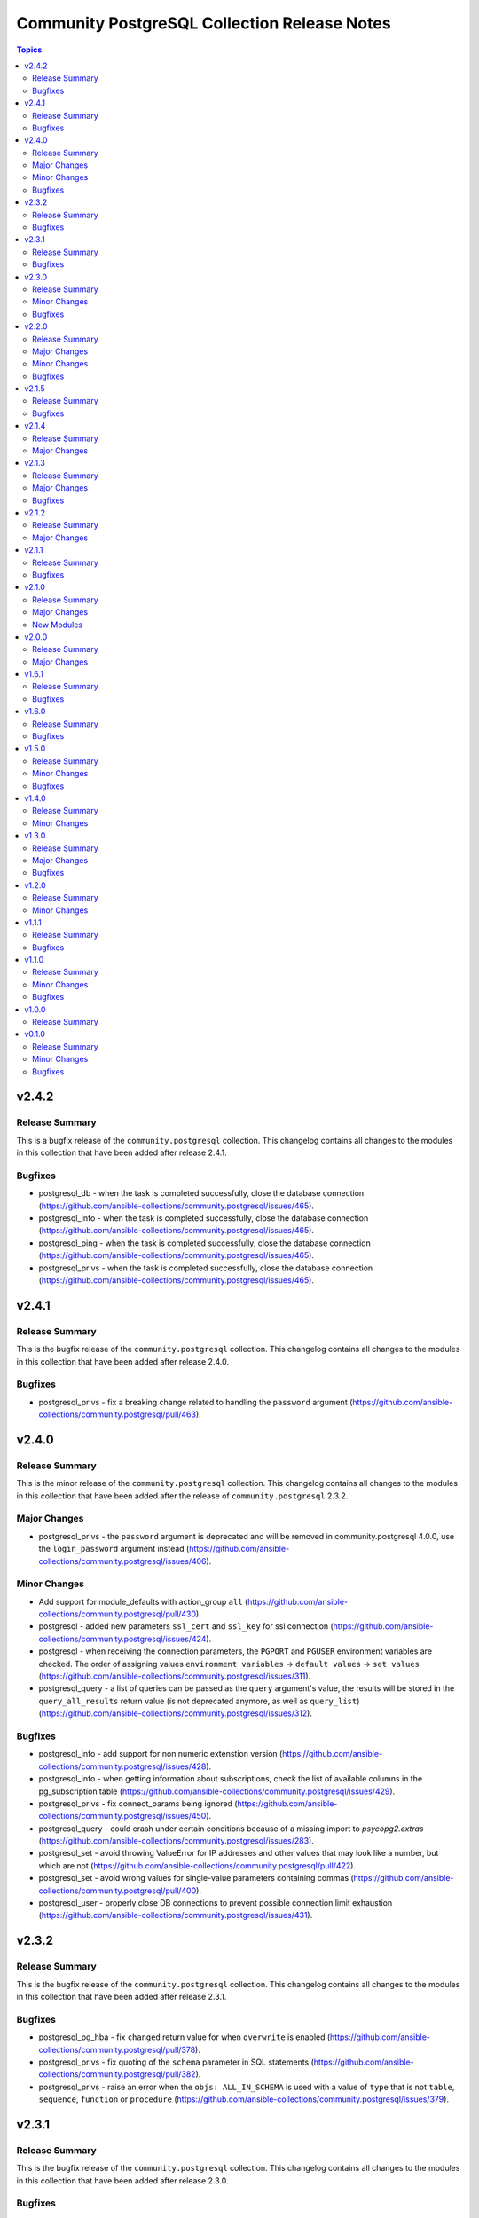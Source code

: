 =============================================
Community PostgreSQL Collection Release Notes
=============================================

.. contents:: Topics


v2.4.2
======

Release Summary
---------------

This is a bugfix release of the ``community.postgresql`` collection.
This changelog contains all changes to the modules in this collection that
have been added after release 2.4.1.

Bugfixes
--------

- postgresql_db - when the task is completed successfully, close the database connection (https://github.com/ansible-collections/community.postgresql/issues/465).
- postgresql_info - when the task is completed successfully, close the database connection (https://github.com/ansible-collections/community.postgresql/issues/465).
- postgresql_ping - when the task is completed successfully, close the database connection (https://github.com/ansible-collections/community.postgresql/issues/465).
- postgresql_privs - when the task is completed successfully, close the database connection (https://github.com/ansible-collections/community.postgresql/issues/465).

v2.4.1
======

Release Summary
---------------

This is the bugfix release of the ``community.postgresql`` collection.
This changelog contains all changes to the modules in this collection that
have been added after release 2.4.0.

Bugfixes
--------

- postgresql_privs - fix a breaking change related to handling the ``password`` argument (https://github.com/ansible-collections/community.postgresql/pull/463).

v2.4.0
======

Release Summary
---------------

This is the minor release of the ``community.postgresql`` collection.
This changelog contains all changes to the modules in this collection that
have been added after the release of ``community.postgresql`` 2.3.2.

Major Changes
-------------

- postgresql_privs - the ``password`` argument is deprecated and will be removed in community.postgresql 4.0.0, use the ``login_password`` argument instead (https://github.com/ansible-collections/community.postgresql/issues/406).

Minor Changes
-------------

- Add support for module_defaults with action_group ``all`` (https://github.com/ansible-collections/community.postgresql/pull/430).
- postgresql - added new parameters ``ssl_cert`` and ``ssl_key`` for ssl connection (https://github.com/ansible-collections/community.postgresql/issues/424).
- postgresql - when receiving the connection parameters, the ``PGPORT`` and ``PGUSER`` environment variables are checked. The order of assigning values ``environment variables`` -> ``default values`` -> ``set values`` (https://github.com/ansible-collections/community.postgresql/issues/311).
- postgresql_query - a list of queries can be passed as the ``query`` argument's value, the results will be stored in the ``query_all_results`` return value (is not deprecated anymore, as well as ``query_list``) (https://github.com/ansible-collections/community.postgresql/issues/312).

Bugfixes
--------

- postgresql_info - add support for non numeric extenstion version (https://github.com/ansible-collections/community.postgresql/issues/428).
- postgresql_info - when getting information about subscriptions, check the list of available columns in the pg_subscription table (https://github.com/ansible-collections/community.postgresql/issues/429).
- postgresql_privs - fix connect_params being ignored (https://github.com/ansible-collections/community.postgresql/issues/450).
- postgresql_query - could crash under certain conditions because of a missing import to `psycopg2.extras` (https://github.com/ansible-collections/community.postgresql/issues/283).
- postgresql_set - avoid throwing ValueError for IP addresses and other values that may look like a number, but which are not (https://github.com/ansible-collections/community.postgresql/pull/422).
- postgresql_set - avoid wrong values for single-value parameters containing commas (https://github.com/ansible-collections/community.postgresql/pull/400).
- postgresql_user - properly close DB connections to prevent possible connection limit exhaustion (https://github.com/ansible-collections/community.postgresql/issues/431).

v2.3.2
======

Release Summary
---------------

This is the bugfix release of the ``community.postgresql`` collection.
This changelog contains all changes to the modules in this collection that
have been added after release 2.3.1.

Bugfixes
--------

- postgresql_pg_hba - fix ``changed`` return value for when ``overwrite`` is enabled (https://github.com/ansible-collections/community.postgresql/pull/378).
- postgresql_privs - fix quoting of the ``schema`` parameter in SQL statements (https://github.com/ansible-collections/community.postgresql/pull/382).
- postgresql_privs - raise an error when the ``objs: ALL_IN_SCHEMA`` is used with a value of ``type`` that is not ``table``, ``sequence``, ``function`` or ``procedure`` (https://github.com/ansible-collections/community.postgresql/issues/379).

v2.3.1
======

Release Summary
---------------

This is the bugfix release of the ``community.postgresql`` collection.
This changelog contains all changes to the modules in this collection that
have been added after release 2.3.0.

Bugfixes
--------

- postgresql_privs - fails with ``type=default_privs``, ``privs=ALL``, ``objs=ALL_DEFAULT`` (https://github.com/ansible-collections/community.postgresql/issues/373).

v2.3.0
======

Release Summary
---------------

This is the minor release of the ``community.postgresql`` collection.
This changelog contains all changes to the modules in this collection that
have been added after the release of ``community.postgresql`` 2.2.0.

Minor Changes
-------------

- postgresql_* - add the ``connect_params`` parameter dict to allow any additional ``libpg`` connection parameters (https://github.com/ansible-collections/community.postgresql/pull/329).

Bugfixes
--------

- postgresql_info - make arguments passed to SHOW command properly quoted to prevent the interpreter evaluating them (https://github.com/ansible-collections/community.postgresql/issues/314).
- postgresql_pg_hba - support the connection types ``hostgssenc`` and ``hostnogssenc`` (https://github.com/ansible-collections/community.postgresql/pull/351).
- postgresql_privs - add support for alter default privileges grant usage on schemas (https://github.com/ansible-collections/community.postgresql/issues/332).
- postgresql_privs - cannot grant select on objects in all schemas; add the ``not-specified`` value to the ``schema`` parameter to make this possible (https://github.com/ansible-collections/community.postgresql/issues/332).
- postgresql_set - avoid postgres puts extra quotes when passing values containing commas (https://github.com/ansible-collections/community.postgresql/issues/78).
- postgresql_user - make the module idempotent when password is scram hashed (https://github.com/ansible-collections/community.postgresql/issues/301).

v2.2.0
======

Release Summary
---------------

This is the minor release of the ``community.postgresql`` collection.
This changelog contains all changes to the modules in this collection that
have been added after the release of ``community.postgresql`` 2.1.5.

Major Changes
-------------

- postgresql_user - the ``groups`` argument has been deprecated and will be removed in ``community.postgresql 3.0.0``. Please use the ``postgresql_membership`` module to specify group/role memberships instead (https://github.com/ansible-collections/community.postgresql/issues/277).

Minor Changes
-------------

- postgresql_membership - add the ``exact`` state value to be able to specify a list of only groups a user must be a member of (https://github.com/ansible-collections/community.postgresql/issues/277).
- postgresql_pg_hba - add argument ``overwrite`` (bool, default: false) to remove unmanaged rules (https://github.com/ansible-collections/community.postgresql/issues/297).
- postgresql_pg_hba - add argument ``rules_behavior`` (choices: conflict (default), combine) to fail when ``rules`` and normal rule-specific arguments are given or, when ``combine``, use them as defaults for the ``rules`` items (https://github.com/ansible-collections/community.postgresql/issues/297).
- postgresql_pg_hba - add argument ``rules`` to specify a list of rules using the normal rule-specific argument in each item (https://github.com/ansible-collections/community.postgresql/issues/297).

Bugfixes
--------

- Include ``simplified_bsd.txt`` license file for various module utils.
- postgresql_info - fix pg version parsing (https://github.com/ansible-collections/community.postgresql/issues/315).
- postgresql_ping - fix pg version parsing (https://github.com/ansible-collections/community.postgresql/issues/315).
- postgresql_privs.py - add functionality when the PostgreSQL version is 9.0.0 or greater to incorporate ``ALL x IN SCHEMA`` syntax (https://github.com/ansible-collections/community.postgresql/pull/282). Please see the official documentation for details regarding grants (https://www.postgresql.org/docs/9.0/sql-grant.html).
- postgresql_subscription - fix idempotence by casting the ``connparams`` dict variable (https://github.com/ansible-collections/community.postgresql/issues/280).
- postgresql_user - add ``alter user``-statements in the return value ``queries`` (https://github.com/ansible-collections/community.postgresql/issues/307).

v2.1.5
======

Release Summary
---------------

This is the bugfix release of the ``community.postgresql`` collection.
This changelog contains all changes to the modules in this collection that
have been added after the release of ``community.postgresql`` 2.1.4

Bugfixes
--------

- Include ``PSF-license.txt`` file for ``plugins/module_utils/_version.py``.
- collection core functions - fix attribute error `nonetype` by always calling `ensure_required_libs` (https://github.com/ansible-collections/community.postgresql/issues/252).

v2.1.4
======

Release Summary
---------------

This is the minor release of the ``community.postgresql`` collection.
This changelog contains all changes to the modules in this collection that
have been added after the release of ``community.postgresql`` 2.1.3.

Major Changes
-------------

- The community.postgresql collection no longer supports ``Ansible 2.9`` and ``ansible-base 2.10``. While we take no active measures to prevent usage and there are no plans to introduce incompatible code to the modules, we will stop testing against ``Ansible 2.9`` and ``ansible-base 2.10``. Both will very soon be End of Life and if you are still using them, you should consider upgrading to the ``latest Ansible / ansible-core 2.11 or later`` as soon as possible (https://github.com/ansible-collections/community.postgresql/pull/245).

v2.1.3
======

Release Summary
---------------

This is the minor release of the ``community.postgresql`` collection.
This changelog contains all changes to the modules in this collection that
have been added after the release of ``community.postgresql`` 2.1.2.

Major Changes
-------------

- postgresql_user - the ``priv`` argument has been deprecated and will be removed in ``community.postgresql 3.0.0``. Please use the ``postgresql_privs`` module to grant/revoke privileges instead (https://github.com/ansible-collections/community.postgresql/issues/212).

Bugfixes
--------

- postgresql_db - get rid of the deprecated psycopg2 connection alias ``database`` in favor of ``dbname`` when psycopg2 is 2.7+ is used (https://github.com/ansible-collections/community.postgresql/issues/194, https://github.com/ansible-collections/community.postgresql/pull/196).

v2.1.2
======

Release Summary
---------------

This is the patch release of the `community.postgresql` collection. This changelog contains all changes to the modules in this collection that have been added after the release of `community.postgresql` 2.1.1.

Major Changes
-------------

- postgresql_privs - the ``usage_on_types`` feature have been deprecated and will be removed in ``community.postgresql 3.0.0``. Please use the ``type`` option with the ``type`` value to explicitly grant/revoke privileges on types (https://github.com/ansible-collections/community.postgresql/issues/207).

v2.1.1
======

Release Summary
---------------

This is the bugfix release of the community.postgresql collection.
This changelog contains all changes to the modules in this collection that have been added after the release of community.postgresql 2.1.0.

Bugfixes
--------

- module core functions - get rid of the deprecated psycopg2 connection alias ``database`` in favor of ``dbname`` when psycopg2 is 2.7+ (https://github.com/ansible-collections/community.postgresql/pull/196).
- postgresql_query - cannot handle .sql file with \\n at end of file (https://github.com/ansible-collections/community.postgresql/issues/180).

v2.1.0
======

Release Summary
---------------

This is the minor release of the ``community.postgresql`` collection.
This changelog contains all changes to the modules in this collection that
have been added after the release of ``community.postgresql`` 2.0.0.

Major Changes
-------------

- postgresql_query - the ``path_to_script`` and ``as_single_query`` options as well as the ``query_list`` and ``query_all_results`` return values have been deprecated and will be removed in ``community.postgresql 3.0.0``. Please use the ``community.postgresql.postgresql_script`` module to execute statements from scripts (https://github.com/ansible-collections/community.postgresql/issues/189).

New Modules
-----------

- postgresql_script - Run PostgreSQL statements from a file

v2.0.0
======

Release Summary
---------------

This is the major release of the ``community.postgresql`` collection.
This changelog contains all changes to the modules in this collection that
have been added after the release of ``community.postgresql`` 1.7.0.

Major Changes
-------------

- postgresql_query - the default value of the ``as_single_query`` option changes to ``yes``. If the related behavior of your tasks where the module is involved changes, please adjust the parameter's value correspondingly (https://github.com/ansible-collections/community.postgresql/issues/85).

v1.6.1
======

Release Summary
---------------

This is the bugfix release of the ``community.postgresql`` collection.
This changelog contains all changes to the modules in this collection that
have been added after the release of ``community.postgresql`` 1.6.1.

Bugfixes
--------

- Collection core functions - use vendored version of ``distutils.version`` instead of the deprecated Python standard library ``distutils`` (https://github.com/ansible-collections/community.postgresql/pull/179).
- postgres_info - It now works on AWS RDS Postgres.
- postgres_info - Specific info (namespaces, extensions, languages) of each database was not being shown properly. Instead, the info from the DB that was connected was always being shown (https://github.com/ansible-collections/community.postgresql/issues/172).

v1.6.0
======

Release Summary
---------------

This is the minor release of the ``community.postgresql`` collection.
This changelog contains all changes to the modules in this collection that
have been added after the release of ``community.postgresql`` 1.5.0.

Bugfixes
--------

- postgresql_ext - Handle postgresql extension updates through path validation instead of version comparison (https://github.com/ansible-collections/community.postgresql/issues/129).

v1.5.0
======

Release Summary
---------------

This is the minor release of the ``community.postgresql`` collection.
This changelog contains all changes to the modules in this collection that
have been added after the release of ``community.postgresql`` 1.4.0.

Minor Changes
-------------

- postgresql_db - Add the ``force`` boolean option to drop active connections first and then remove the database (https://github.com/ansible-collections/community.postgresql/issues/109).
- postgresql_info - Add the ``raw`` return value for extension version (https://github.com/ansible-collections/community.postgresql/pull/138).
- postgresql_pg_hba - Add the parameters ``keep_comments_at_rules`` and ``comment`` (https://github.com/ansible-collections/community.postgresql/issues/134).

Bugfixes
--------

- postgresql_ext - Fix extension version handling when it has 0 value (https://github.com/ansible-collections/community.postgresql/issues/136).
- postgresql_info - Fix extension version handling when it has 0 value (https://github.com/ansible-collections/community.postgresql/issues/137).
- postgresql_set - Fix wrong numerical value conversion (https://github.com/ansible-collections/community.postgresql/issues/110).
- postgresql_slot - Correct the server_version check for PG 9.6 (https://github.com/ansible-collections/community.postgresql/issue/120)

v1.4.0
======

Release Summary
---------------

This is the minor release of the ``community.postgresql`` collection.
This changelog contains all changes to the modules in this collection that
have been added after the release of ``community.postgresql`` 1.3.0.

Minor Changes
-------------

- postgresql_db - add support for the ``directory`` format when the ``state`` option is ``dump`` or ``restore`` (https://github.com/ansible-collections/community.postgresql/pull/108).
- postgresql_db - add the ``rename`` value to the ``state`` option (https://github.com/ansible-collections/community.postgresql/pull/107).

v1.3.0
======

Release Summary
---------------

This is the minor release of the ``community.postgresql`` collection.
This changelog contains all changes to the modules in this collection that
have been added after the release of ``community.postgresql`` 1.2.0.

Major Changes
-------------

- postgresql_query - the default value of the ``as_single_query`` option will be changed to ``yes`` in community.postgresql 2.0.0 (https://github.com/ansible-collections/community.postgresql/issues/85).

Bugfixes
--------

- postgresql_privs - fix ``fail_on_role`` check (https://github.com/ansible-collections/community.postgresql/pull/82).

v1.2.0
======

Release Summary
---------------

This is the minor release of the ``community.postgresql`` collection.
This changelog contains all changes to the modules in this collection that
have been added after the release of ``community.postgresql`` 1.1.1.

Minor Changes
-------------

- postgresql_info - add the ``patch``, ``full``, and ``raw`` values of the ``version`` return value (https://github.com/ansible-collections/community.postgresql/pull/68).
- postgresql_ping - add the ``patch``, ``full``, and ``raw`` values of the ``server_version`` return value (https://github.com/ansible-collections/community.postgresql/pull/70).

v1.1.1
======

Release Summary
---------------

This is the patch release of the ``community.postgresql`` collection.
This changelog contains all changes to the modules in this collection that
have been added after the release of ``community.postgresql`` 1.1.0.

Bugfixes
--------

- postgresql_query - add a warning to set ``as_single_query`` option explicitly (https://github.com/ansible-collections/community.postgresql/pull/54).
- postgresql_query - fix datetime.timedelta type handling (https://github.com/ansible-collections/community.postgresql/issues/47).
- postgresql_query - fix decimal handling (https://github.com/ansible-collections/community.postgresql/issues/45).
- postgresql_set - fails in check_mode on non-numeric values containing `B` (https://github.com/ansible-collections/community.postgresql/issues/48).

v1.1.0
======

Release Summary
---------------

This is the minor release of the ``community.postgresql`` collection.
This changelog contains all changes to the modules in this collection that
have been added after the release of ``community.postgresql`` 1.0.0.

Minor Changes
-------------

- postgresql_query - add ``as_single_query`` option to execute a script content as a single query to avoid semicolon related errors (https://github.com/ansible-collections/community.postgresql/pull/37).

Bugfixes
--------

- postgresql_info - fix crash caused by wrong PgSQL version parsing (https://github.com/ansible-collections/community.postgresql/issues/40).
- postgresql_ping - fix crash caused by wrong PgSQL version parsing (https://github.com/ansible-collections/community.postgresql/issues/40).
- postgresql_set - return a message instead of traceback when a passed parameter has not been found (https://github.com/ansible-collections/community.postgresql/issues/41).

v1.0.0
======

Release Summary
---------------

This is the first proper release of the ``community.postgresql`` collection which is needed to include the collection in Ansible.
This changelog does not contain any changes because there are no changes made since release 0.1.0.


v0.1.0
======

Release Summary
---------------

The ``community.postgresql`` continues the work on the Ansible PostgreSQL
modules from their state in ``community.general`` 1.2.0.
The changes listed here are thus relative to the modules ``community.general.postgresql_*``.


Minor Changes
-------------

- postgresql_info - add ``in_recovery`` return value to show if a service in recovery mode or not (https://github.com/ansible-collections/community.general/issues/1068).
- postgresql_privs - add ``procedure`` type support (https://github.com/ansible-collections/community.general/issues/1002).
- postgresql_query - add ``query_list`` and ``query_all_results`` return values (https://github.com/ansible-collections/community.general/issues/838).

Bugfixes
--------

- postgresql_ext - fix the module crashes when available ext versions cannot be compared with current version (https://github.com/ansible-collections/community.general/issues/1095).
- postgresql_ext - fix version selection when ``version=latest`` (https://github.com/ansible-collections/community.general/pull/1078).
- postgresql_privs - fix module fails when ``type`` group and passing ``objs`` value containing hyphens (https://github.com/ansible-collections/community.general/issues/1058).
